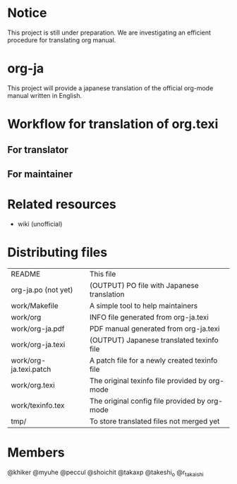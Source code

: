 # README
#                                                           CREATE: 2011-04-20
#                                                           MODIFY: 2011-04-21
* Notice
This project is still under preparation.
We are investigating an efficient procedure for translating org manual.
* org-ja
This project will provide a japanese translation of the official org-mode manual written in English.
* Workflow for translation of org.texi
# There is no restriction for participaters to play both roles.
** For translator
** For maintainer
* Related resources
  - wiki (unofficial)
* Distributing files
| README                 | This file                                      |
| org-ja.po (not yet)    | (OUTPUT) PO file with Japanese translation     |
| work/Makefile          | A simple tool to help maintainers              |
| work/org               | INFO file generated from org-ja.texi           |
| work/org-ja.pdf        | PDF manual generated from org-ja.texi          |
| work/org-ja.texi       | (OUTPUT) Japanese translated texinfo file      |
| work/org-ja.texi.patch | A patch file for a newly created texinfo file  |
| work/org.texi          | The original texinfo file provided by org-mode |
| work/texinfo.tex       | The original config file provided by org-mode  |
| tmp/                   | To store translated files not merged yet       |
* Members
# Twitter accounts in alphabetical order
@khiker
@myuhe
@peccul
@shoichit
@takaxp
@takeshi_o
@r_takaishi
